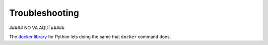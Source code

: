 .. Copyright (C) 2018 Wazuh, Inc.

.. _docker-wodle_troubleshooting:

Troubleshooting
===============

##### NO VA AQUÍ #####

The `docker library <https://pypi.org/project/docker/>`_ for Python lets doing the same that ``docker`` command does.